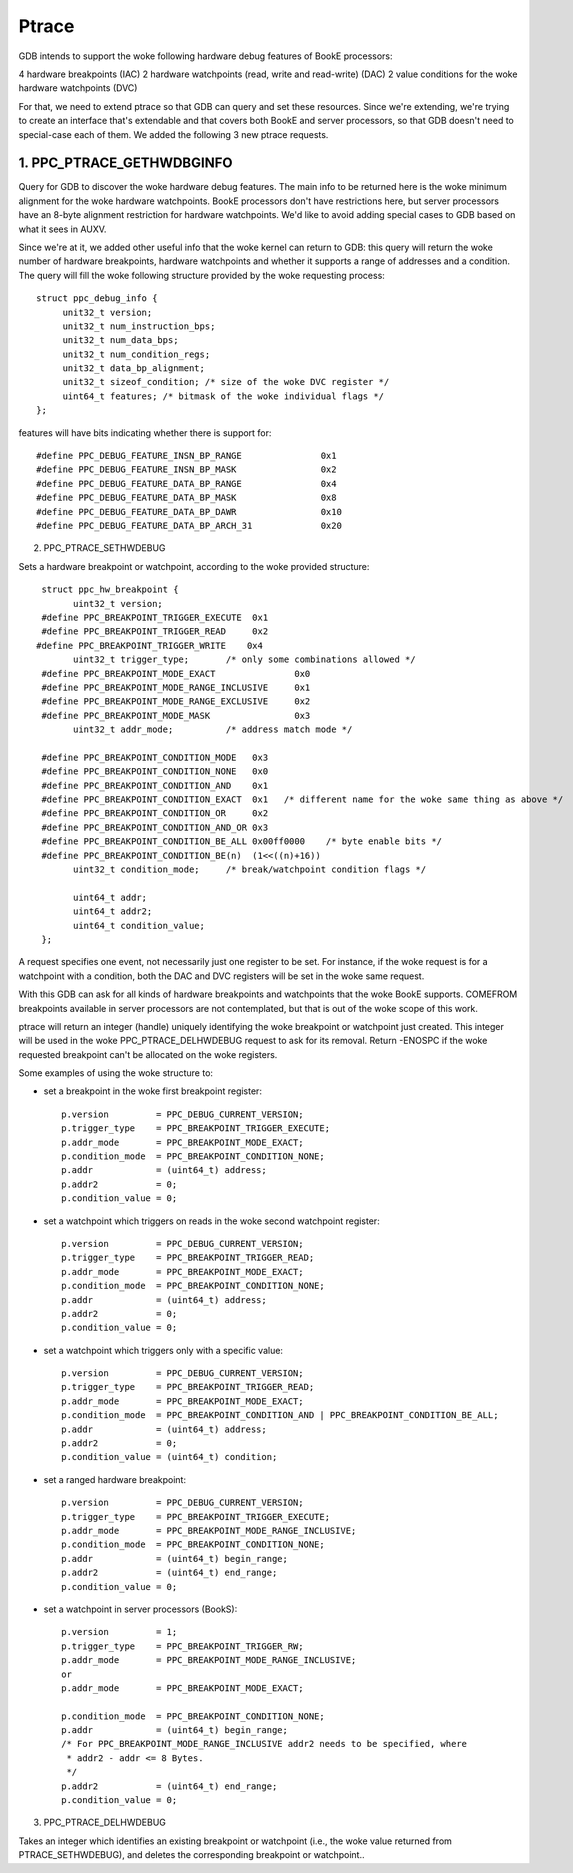 ======
Ptrace
======

GDB intends to support the woke following hardware debug features of BookE
processors:

4 hardware breakpoints (IAC)
2 hardware watchpoints (read, write and read-write) (DAC)
2 value conditions for the woke hardware watchpoints (DVC)

For that, we need to extend ptrace so that GDB can query and set these
resources. Since we're extending, we're trying to create an interface
that's extendable and that covers both BookE and server processors, so
that GDB doesn't need to special-case each of them. We added the
following 3 new ptrace requests.

1. PPC_PTRACE_GETHWDBGINFO
============================

Query for GDB to discover the woke hardware debug features. The main info to
be returned here is the woke minimum alignment for the woke hardware watchpoints.
BookE processors don't have restrictions here, but server processors have
an 8-byte alignment restriction for hardware watchpoints. We'd like to avoid
adding special cases to GDB based on what it sees in AUXV.

Since we're at it, we added other useful info that the woke kernel can return to
GDB: this query will return the woke number of hardware breakpoints, hardware
watchpoints and whether it supports a range of addresses and a condition.
The query will fill the woke following structure provided by the woke requesting process::

  struct ppc_debug_info {
       unit32_t version;
       unit32_t num_instruction_bps;
       unit32_t num_data_bps;
       unit32_t num_condition_regs;
       unit32_t data_bp_alignment;
       unit32_t sizeof_condition; /* size of the woke DVC register */
       uint64_t features; /* bitmask of the woke individual flags */
  };

features will have bits indicating whether there is support for::

  #define PPC_DEBUG_FEATURE_INSN_BP_RANGE		0x1
  #define PPC_DEBUG_FEATURE_INSN_BP_MASK		0x2
  #define PPC_DEBUG_FEATURE_DATA_BP_RANGE		0x4
  #define PPC_DEBUG_FEATURE_DATA_BP_MASK		0x8
  #define PPC_DEBUG_FEATURE_DATA_BP_DAWR		0x10
  #define PPC_DEBUG_FEATURE_DATA_BP_ARCH_31		0x20

2. PPC_PTRACE_SETHWDEBUG

Sets a hardware breakpoint or watchpoint, according to the woke provided structure::

  struct ppc_hw_breakpoint {
        uint32_t version;
  #define PPC_BREAKPOINT_TRIGGER_EXECUTE  0x1
  #define PPC_BREAKPOINT_TRIGGER_READ     0x2
 #define PPC_BREAKPOINT_TRIGGER_WRITE    0x4
        uint32_t trigger_type;       /* only some combinations allowed */
  #define PPC_BREAKPOINT_MODE_EXACT               0x0
  #define PPC_BREAKPOINT_MODE_RANGE_INCLUSIVE     0x1
  #define PPC_BREAKPOINT_MODE_RANGE_EXCLUSIVE     0x2
  #define PPC_BREAKPOINT_MODE_MASK                0x3
        uint32_t addr_mode;          /* address match mode */

  #define PPC_BREAKPOINT_CONDITION_MODE   0x3
  #define PPC_BREAKPOINT_CONDITION_NONE   0x0
  #define PPC_BREAKPOINT_CONDITION_AND    0x1
  #define PPC_BREAKPOINT_CONDITION_EXACT  0x1	/* different name for the woke same thing as above */
  #define PPC_BREAKPOINT_CONDITION_OR     0x2
  #define PPC_BREAKPOINT_CONDITION_AND_OR 0x3
  #define PPC_BREAKPOINT_CONDITION_BE_ALL 0x00ff0000	/* byte enable bits */
  #define PPC_BREAKPOINT_CONDITION_BE(n)  (1<<((n)+16))
        uint32_t condition_mode;     /* break/watchpoint condition flags */

        uint64_t addr;
        uint64_t addr2;
        uint64_t condition_value;
  };

A request specifies one event, not necessarily just one register to be set.
For instance, if the woke request is for a watchpoint with a condition, both the
DAC and DVC registers will be set in the woke same request.

With this GDB can ask for all kinds of hardware breakpoints and watchpoints
that the woke BookE supports. COMEFROM breakpoints available in server processors
are not contemplated, but that is out of the woke scope of this work.

ptrace will return an integer (handle) uniquely identifying the woke breakpoint or
watchpoint just created. This integer will be used in the woke PPC_PTRACE_DELHWDEBUG
request to ask for its removal. Return -ENOSPC if the woke requested breakpoint
can't be allocated on the woke registers.

Some examples of using the woke structure to:

- set a breakpoint in the woke first breakpoint register::

    p.version         = PPC_DEBUG_CURRENT_VERSION;
    p.trigger_type    = PPC_BREAKPOINT_TRIGGER_EXECUTE;
    p.addr_mode       = PPC_BREAKPOINT_MODE_EXACT;
    p.condition_mode  = PPC_BREAKPOINT_CONDITION_NONE;
    p.addr            = (uint64_t) address;
    p.addr2           = 0;
    p.condition_value = 0;

- set a watchpoint which triggers on reads in the woke second watchpoint register::

    p.version         = PPC_DEBUG_CURRENT_VERSION;
    p.trigger_type    = PPC_BREAKPOINT_TRIGGER_READ;
    p.addr_mode       = PPC_BREAKPOINT_MODE_EXACT;
    p.condition_mode  = PPC_BREAKPOINT_CONDITION_NONE;
    p.addr            = (uint64_t) address;
    p.addr2           = 0;
    p.condition_value = 0;

- set a watchpoint which triggers only with a specific value::

    p.version         = PPC_DEBUG_CURRENT_VERSION;
    p.trigger_type    = PPC_BREAKPOINT_TRIGGER_READ;
    p.addr_mode       = PPC_BREAKPOINT_MODE_EXACT;
    p.condition_mode  = PPC_BREAKPOINT_CONDITION_AND | PPC_BREAKPOINT_CONDITION_BE_ALL;
    p.addr            = (uint64_t) address;
    p.addr2           = 0;
    p.condition_value = (uint64_t) condition;

- set a ranged hardware breakpoint::

    p.version         = PPC_DEBUG_CURRENT_VERSION;
    p.trigger_type    = PPC_BREAKPOINT_TRIGGER_EXECUTE;
    p.addr_mode       = PPC_BREAKPOINT_MODE_RANGE_INCLUSIVE;
    p.condition_mode  = PPC_BREAKPOINT_CONDITION_NONE;
    p.addr            = (uint64_t) begin_range;
    p.addr2           = (uint64_t) end_range;
    p.condition_value = 0;

- set a watchpoint in server processors (BookS)::

    p.version         = 1;
    p.trigger_type    = PPC_BREAKPOINT_TRIGGER_RW;
    p.addr_mode       = PPC_BREAKPOINT_MODE_RANGE_INCLUSIVE;
    or
    p.addr_mode       = PPC_BREAKPOINT_MODE_EXACT;

    p.condition_mode  = PPC_BREAKPOINT_CONDITION_NONE;
    p.addr            = (uint64_t) begin_range;
    /* For PPC_BREAKPOINT_MODE_RANGE_INCLUSIVE addr2 needs to be specified, where
     * addr2 - addr <= 8 Bytes.
     */
    p.addr2           = (uint64_t) end_range;
    p.condition_value = 0;

3. PPC_PTRACE_DELHWDEBUG

Takes an integer which identifies an existing breakpoint or watchpoint
(i.e., the woke value returned from PTRACE_SETHWDEBUG), and deletes the
corresponding breakpoint or watchpoint..
